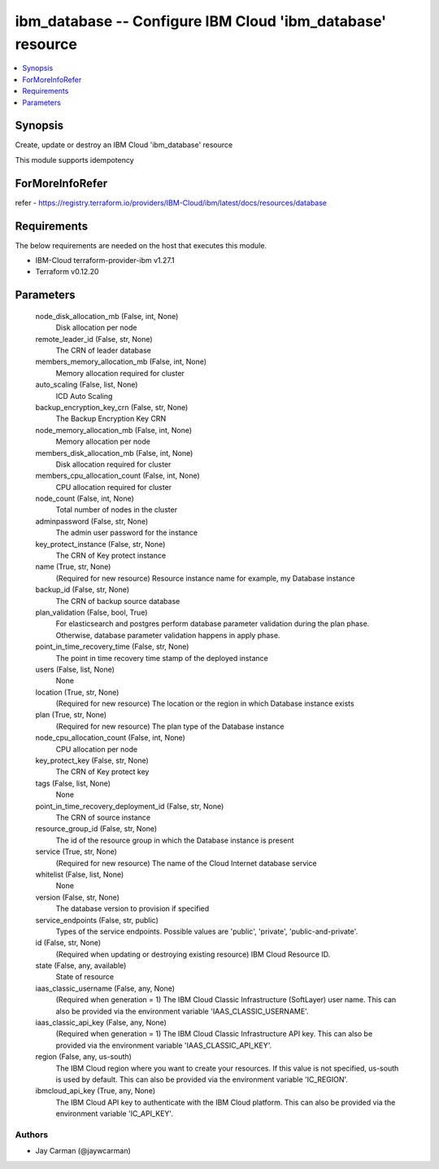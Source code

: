 
ibm_database -- Configure IBM Cloud 'ibm_database' resource
===========================================================

.. contents::
   :local:
   :depth: 1


Synopsis
--------

Create, update or destroy an IBM Cloud 'ibm_database' resource

This module supports idempotency


ForMoreInfoRefer
----------------
refer - https://registry.terraform.io/providers/IBM-Cloud/ibm/latest/docs/resources/database

Requirements
------------
The below requirements are needed on the host that executes this module.

- IBM-Cloud terraform-provider-ibm v1.27.1
- Terraform v0.12.20



Parameters
----------

  node_disk_allocation_mb (False, int, None)
    Disk allocation per node


  remote_leader_id (False, str, None)
    The CRN of leader database


  members_memory_allocation_mb (False, int, None)
    Memory allocation required for cluster


  auto_scaling (False, list, None)
    ICD Auto Scaling


  backup_encryption_key_crn (False, str, None)
    The Backup Encryption Key CRN


  node_memory_allocation_mb (False, int, None)
    Memory allocation per node


  members_disk_allocation_mb (False, int, None)
    Disk allocation required for cluster


  members_cpu_allocation_count (False, int, None)
    CPU allocation required for cluster


  node_count (False, int, None)
    Total number of nodes in the cluster


  adminpassword (False, str, None)
    The admin user password for the instance


  key_protect_instance (False, str, None)
    The CRN of Key protect instance


  name (True, str, None)
    (Required for new resource) Resource instance name for example, my Database instance


  backup_id (False, str, None)
    The CRN of backup source database


  plan_validation (False, bool, True)
    For elasticsearch and postgres perform database parameter validation during the plan phase. Otherwise, database parameter validation happens in apply phase.


  point_in_time_recovery_time (False, str, None)
    The point in time recovery time stamp of the deployed instance


  users (False, list, None)
    None


  location (True, str, None)
    (Required for new resource) The location or the region in which Database instance exists


  plan (True, str, None)
    (Required for new resource) The plan type of the Database instance


  node_cpu_allocation_count (False, int, None)
    CPU allocation per node


  key_protect_key (False, str, None)
    The CRN of Key protect key


  tags (False, list, None)
    None


  point_in_time_recovery_deployment_id (False, str, None)
    The CRN of source instance


  resource_group_id (False, str, None)
    The id of the resource group in which the Database instance is present


  service (True, str, None)
    (Required for new resource) The name of the Cloud Internet database service


  whitelist (False, list, None)
    None


  version (False, str, None)
    The database version to provision if specified


  service_endpoints (False, str, public)
    Types of the service endpoints. Possible values are 'public', 'private', 'public-and-private'.


  id (False, str, None)
    (Required when updating or destroying existing resource) IBM Cloud Resource ID.


  state (False, any, available)
    State of resource


  iaas_classic_username (False, any, None)
    (Required when generation = 1) The IBM Cloud Classic Infrastructure (SoftLayer) user name. This can also be provided via the environment variable 'IAAS_CLASSIC_USERNAME'.


  iaas_classic_api_key (False, any, None)
    (Required when generation = 1) The IBM Cloud Classic Infrastructure API key. This can also be provided via the environment variable 'IAAS_CLASSIC_API_KEY'.


  region (False, any, us-south)
    The IBM Cloud region where you want to create your resources. If this value is not specified, us-south is used by default. This can also be provided via the environment variable 'IC_REGION'.


  ibmcloud_api_key (True, any, None)
    The IBM Cloud API key to authenticate with the IBM Cloud platform. This can also be provided via the environment variable 'IC_API_KEY'.













Authors
~~~~~~~

- Jay Carman (@jaywcarman)

